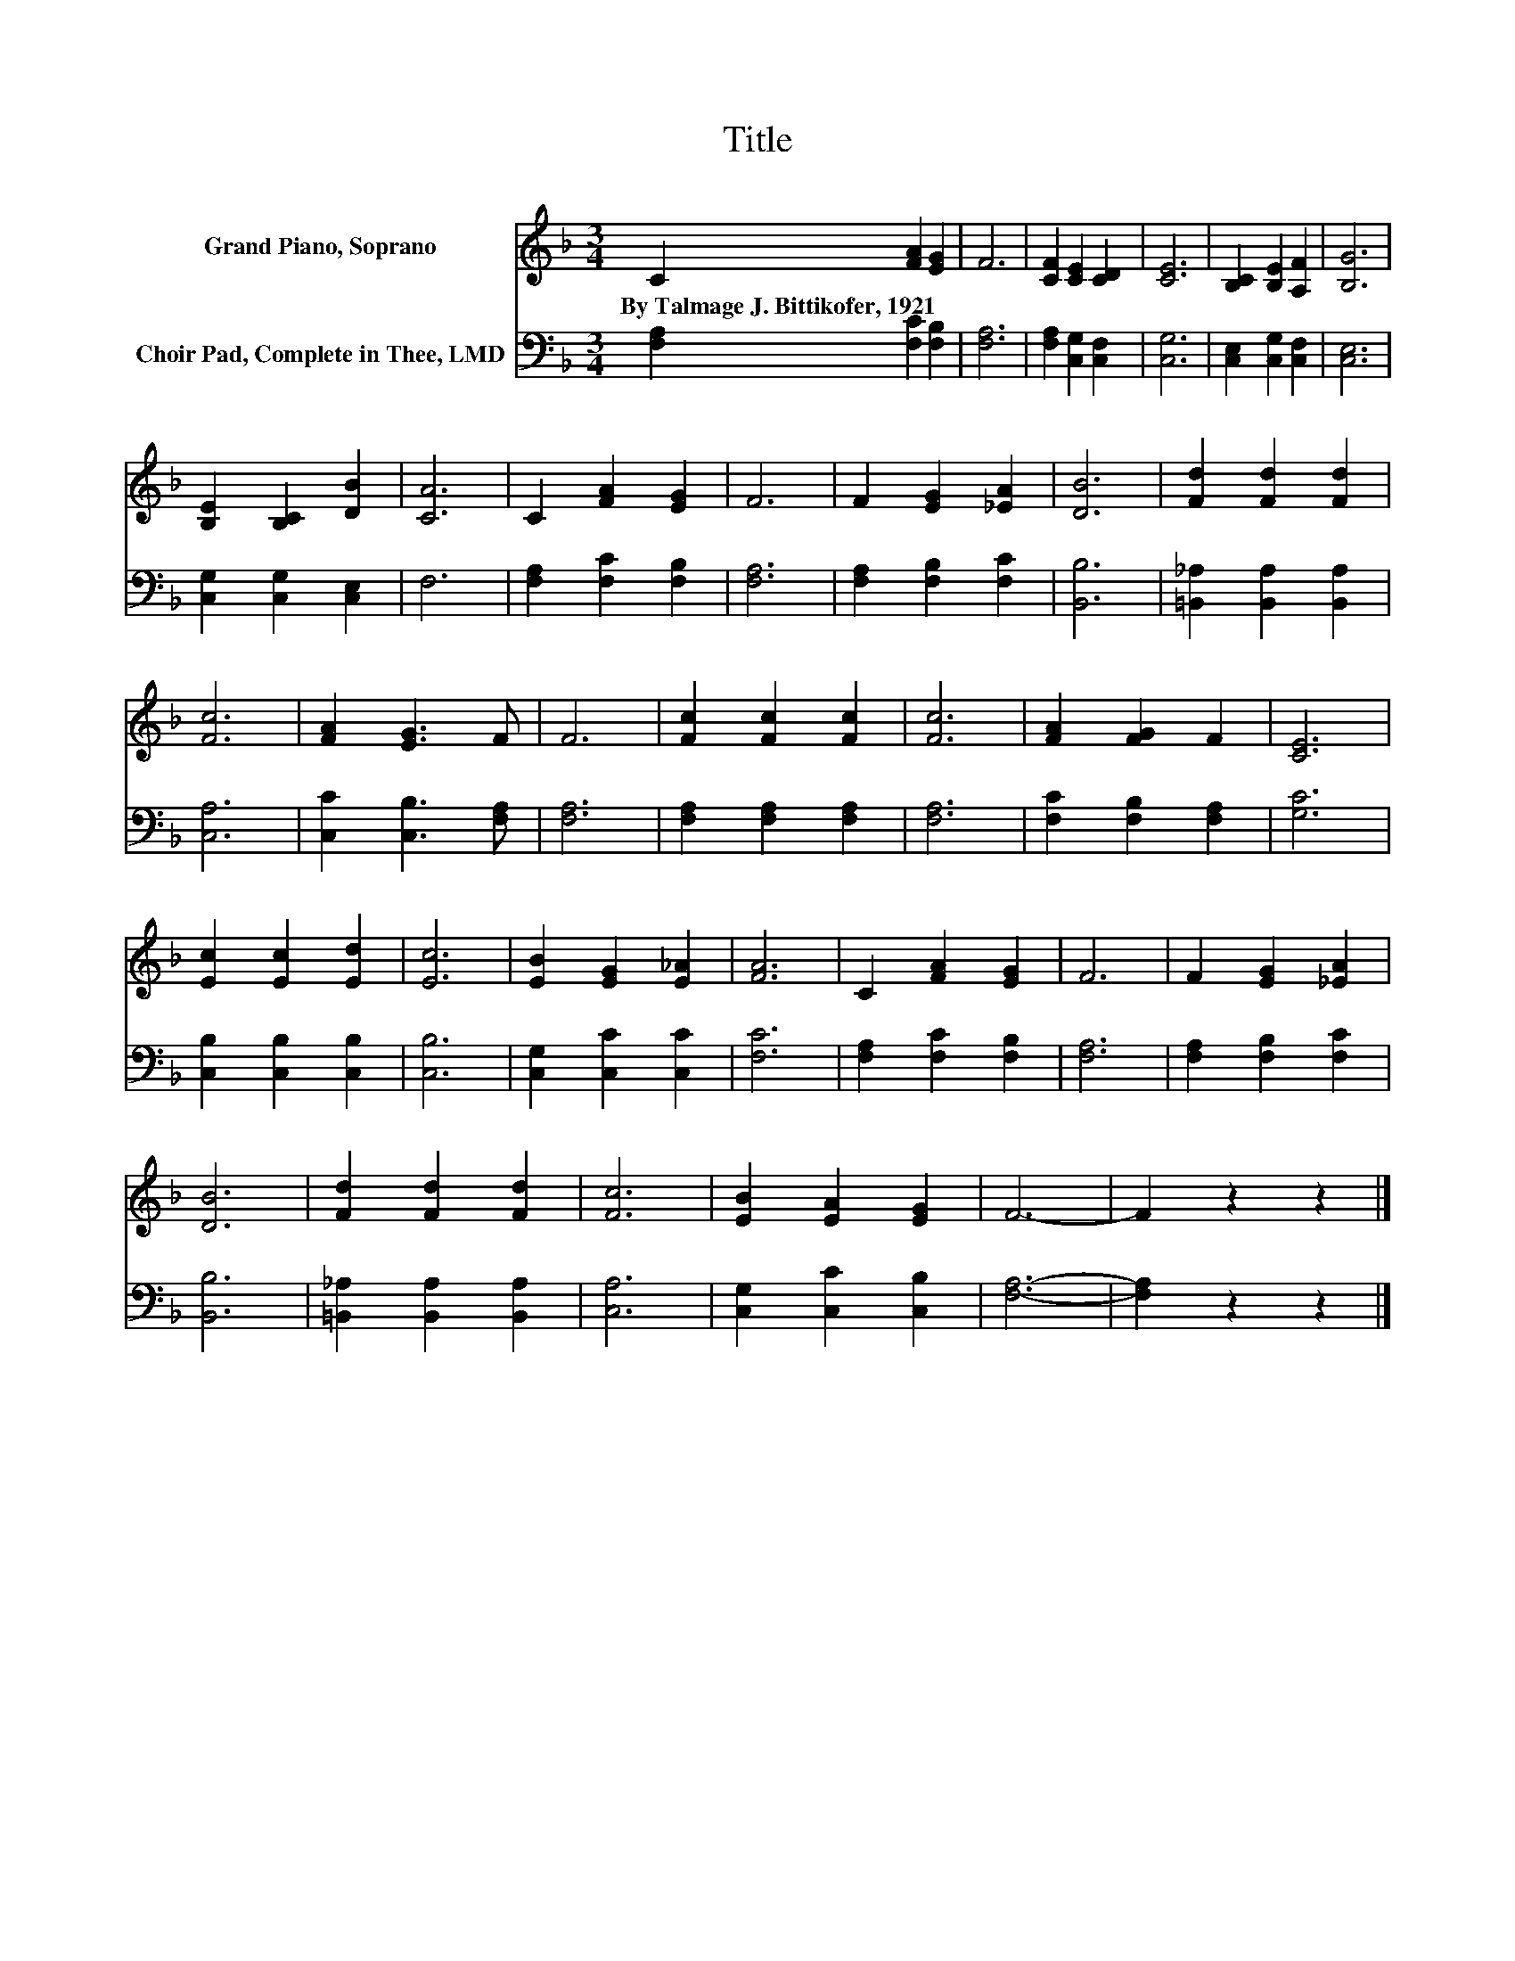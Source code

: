 X:1
T:Title
%%score 1 2
L:1/8
M:3/4
K:F
V:1 treble nm="Grand Piano, Soprano"
V:2 bass nm="Choir Pad, Complete in Thee, LMD"
V:1
 C2 [FA]2 [EG]2 | F6 | [CF]2 [CE]2 [CD]2 | [CE]6 | [B,C]2 [B,E]2 [A,F]2 | [B,G]6 | %6
w: By~Talmage~J.~Bittikofer,~1921 * *||||||
 [B,E]2 [B,C]2 [DB]2 | [CA]6 | C2 [FA]2 [EG]2 | F6 | F2 [EG]2 [_EA]2 | [DB]6 | [Fd]2 [Fd]2 [Fd]2 | %13
w: |||||||
 [Fc]6 | [FA]2 [EG]3 F | F6 | [Fc]2 [Fc]2 [Fc]2 | [Fc]6 | [FA]2 [FG]2 F2 | [CE]6 | %20
w: |||||||
 [Ec]2 [Ec]2 [Ed]2 | [Ec]6 | [EB]2 [EG]2 [E_A]2 | [FA]6 | C2 [FA]2 [EG]2 | F6 | F2 [EG]2 [_EA]2 | %27
w: |||||||
 [DB]6 | [Fd]2 [Fd]2 [Fd]2 | [Fc]6 | [EB]2 [EA]2 [EG]2 | F6- | F2 z2 z2 |] %33
w: ||||||
V:2
 [F,A,]2 [F,C]2 [F,B,]2 | [F,A,]6 | [F,A,]2 [C,G,]2 [C,F,]2 | [C,G,]6 | [C,E,]2 [C,G,]2 [C,F,]2 | %5
 [C,E,]6 | [C,G,]2 [C,G,]2 [C,E,]2 | F,6 | [F,A,]2 [F,C]2 [F,B,]2 | [F,A,]6 | %10
 [F,A,]2 [F,B,]2 [F,C]2 | [B,,B,]6 | [=B,,_A,]2 [B,,A,]2 [B,,A,]2 | [C,A,]6 | %14
 [C,C]2 [C,B,]3 [F,A,] | [F,A,]6 | [F,A,]2 [F,A,]2 [F,A,]2 | [F,A,]6 | [F,C]2 [F,B,]2 [F,A,]2 | %19
 [G,C]6 | [C,B,]2 [C,B,]2 [C,B,]2 | [C,B,]6 | [C,G,]2 [C,C]2 [C,C]2 | [F,C]6 | %24
 [F,A,]2 [F,C]2 [F,B,]2 | [F,A,]6 | [F,A,]2 [F,B,]2 [F,C]2 | [B,,B,]6 | %28
 [=B,,_A,]2 [B,,A,]2 [B,,A,]2 | [C,A,]6 | [C,G,]2 [C,C]2 [C,B,]2 | [F,A,]6- | [F,A,]2 z2 z2 |] %33

